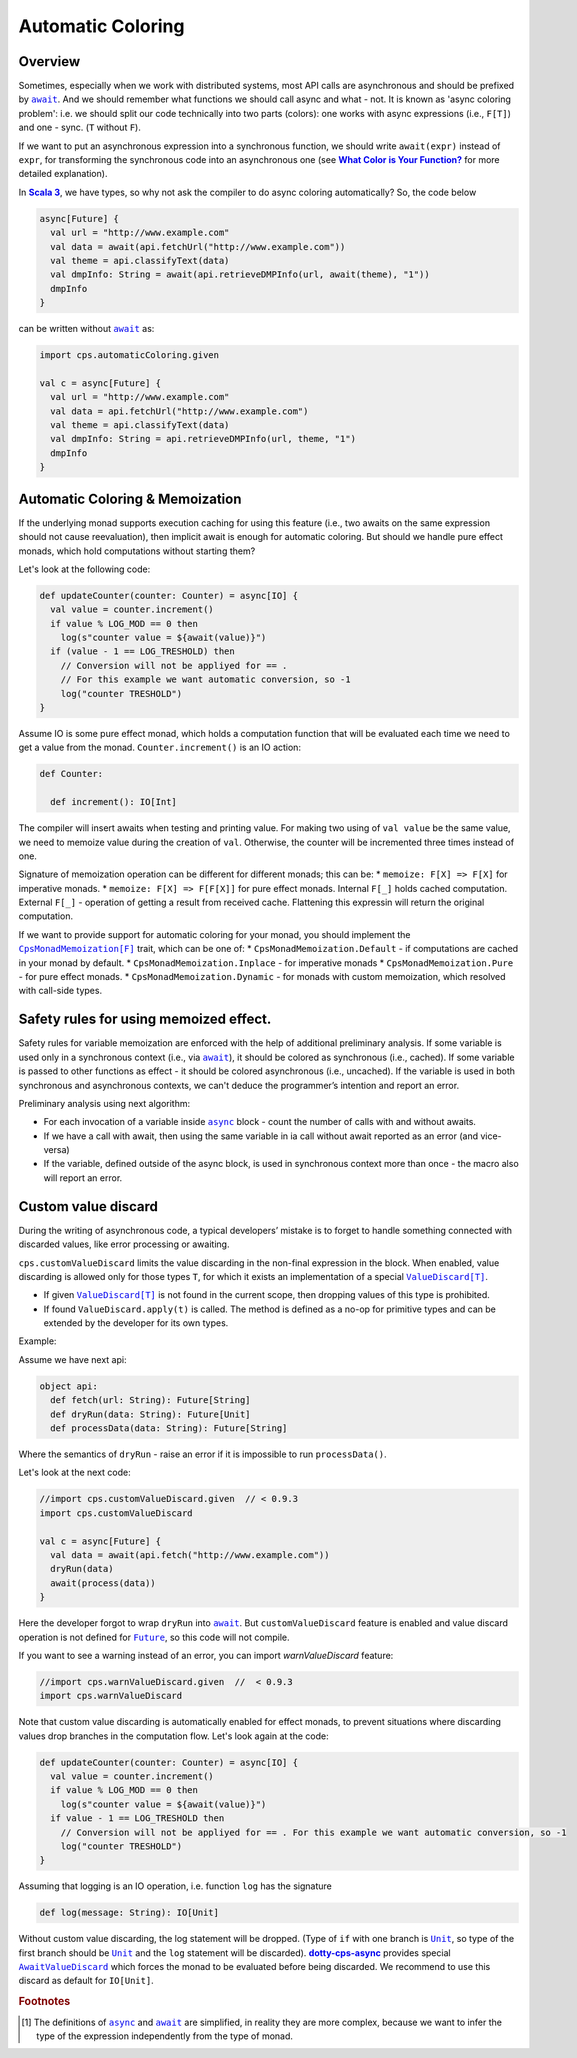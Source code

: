 Automatic Coloring 
===================

Overview
-------- 

Sometimes, especially when we work with distributed systems, most API calls are asynchronous and should be prefixed by |await|_.  And we should remember what functions we should call async and what - not.  It is known as 'async coloring problem': i.e. we should split our code technically into two parts (colors):  one works with async expressions (i.e., ``F[T]``) and one - sync. (``T`` without ``F``).

If we want to put an asynchronous expression into a synchronous function, we should write ``await(expr)`` instead of ``expr``, for transforming the synchronous code into an asynchronous one
(see |What Color is Your Function?|_ for more detailed explanation).

In |Scala 3|_, we have types, so why not ask the compiler to do async coloring automatically?
So, the code below

.. code-block:: scala

  async[Future] {
    val url = "http://www.example.com"
    val data = await(api.fetchUrl("http://www.example.com"))
    val theme = api.classifyText(data)
    val dmpInfo: String = await(api.retrieveDMPInfo(url, await(theme), "1"))
    dmpInfo
  }


can be written without |await|_ as:

.. code-block:: scala

   import cps.automaticColoring.given  

   val c = async[Future] {
     val url = "http://www.example.com"
     val data = api.fetchUrl("http://www.example.com")
     val theme = api.classifyText(data)
     val dmpInfo: String = api.retrieveDMPInfo(url, theme, "1")
     dmpInfo
   }


Automatic Coloring & Memoization
--------------------------------

If the underlying monad supports execution caching for using this feature (i.e., two awaits on the same expression should not cause reevaluation), then implicit await is enough for automatic coloring.  But should we handle pure effect monads, which hold computations without starting them?


Let's look at the following code:

.. code-block:: scala

  def updateCounter(counter: Counter) = async[IO] {
    val value = counter.increment()
    if value % LOG_MOD == 0 then
      log(s"counter value = ${await(value)}")
    if (value - 1 == LOG_TRESHOLD) then
      // Conversion will not be appliyed for == . 
      // For this example we want automatic conversion, so -1
      log("counter TRESHOLD")
  }


Assume IO is some pure effect monad, which holds a computation function that will be evaluated each time we need to get a value from the monad. ``Counter.increment()`` is an IO action:  


.. code-block:: scala

  def Counter:

    def increment(): IO[Int]


The compiler will insert awaits when testing and printing value. 
For making two using of ``val value`` be the same value, we need to memoize value during the creation of ``val``. 
Otherwise, the counter will be incremented three times instead of one.

Signature of memoization operation can be different for different monads; this can be:
* ``memoize: F[X] => F[X]`` for imperative monads.
* ``memoize: F[X] => F[F[X]]`` for pure effect monads.  Internal ``F[_]`` holds cached computation. External ``F[_]`` - operation of getting a result from received cache. Flattening this expressin will return the original computation.


If we want to provide support for automatic coloring for your monad, you should implement the |CpsMonadMemoization[F]|_ trait, which can be one of:
* ``CpsMonadMemoization.Default`` - if computations are cached in your monad by default.
* ``CpsMonadMemoization.Inplace`` - for imperative monads
* ``CpsMonadMemoization.Pure`` - for pure effect monads.
* ``CpsMonadMemoization.Dynamic`` - for monads with custom memoization, which resolved with call-side types.


Safety rules for using memoized effect.
---------------------------------------

Safety rules for variable memoization are enforced with the help of additional preliminary analysis. If some variable is used only in a synchronous context (i.e., via |await|_), it should be colored as synchronous (i.e., cached). If some variable is passed to other functions as effect - it should be colored asynchronous (i.e., uncached). If the variable is used in both synchronous and asynchronous contexts, we can't deduce the programmer’s intention and report an error.

Preliminary analysis using next algorithm:

* For each invocation of a variable inside |async|_ block - count the number of calls with and without awaits.
* If we have a call with await, then using the same variable in ia call without await reported as an error (and vice-versa)
* If the variable, defined outside of the async block, is used in synchronous context more than once - the macro also will report an error.


Custom value discard
--------------------

.. index:: customValueDiscard

During the writing of asynchronous code,  a typical developers’ mistake is to forget to handle something connected with discarded values, like error processing or awaiting.

``cps.customValueDiscard`` limits the value discarding in the non-final expression in the block.  When enabled, value discarding is allowed only for those types ``T``, for which it exists an implementation of a special |ValueDiscard[T]|_.

- If given |ValueDiscard[T]|_ is not found in the current scope, then dropping values of this type is prohibited.
- If found ``ValueDiscard.apply(t)`` is called. The method is defined as a no-op for primitive types and can be extended by the developer for its own types.

Example:

Assume we have next api:

.. code-block:: scala

 object api:
   def fetch(url: String): Future[String]
   def dryRun(data: String): Future[Unit] 
   def processData(data: String): Future[String]
 
Where the semantics of ``dryRun``  - raise an error if it is impossible to run ``processData()``.

Let's look at the next code:

.. code-block:: scala

 //import cps.customValueDiscard.given  // < 0.9.3
 import cps.customValueDiscard

 val c = async[Future] {
   val data = await(api.fetch("http://www.example.com"))
   dryRun(data)
   await(process(data))
 } 


Here the developer forgot to wrap ``dryRun`` into |await|_.  But ``customValueDiscard`` feature is enabled and value discard operation is not defined for |Future|_, so this code will not compile.

.. index:: warnValueDiscard

If you want to see a warning instead of an error, you can import `warnValueDiscard` feature:

.. code-block:: scala

 //import cps.warnValueDiscard.given  //  < 0.9.3
 import cps.warnValueDiscard


Note that custom value discarding is automatically enabled for effect monads, to prevent situations where discarding values drop branches in the computation flow. Let's look again at the code:

.. code-block:: scala

  def updateCounter(counter: Counter) = async[IO] {
    val value = counter.increment()
    if value % LOG_MOD == 0 then
      log(s"counter value = ${await(value)}")
    if value - 1 == LOG_TRESHOLD then
      // Conversion will not be appliyed for == . For this example we want automatic conversion, so -1
      log("counter TRESHOLD")
  }

Assuming that logging is an IO operation, i.e. function ``log`` has the signature

.. code-block:: scala

   def log(message: String): IO[Unit]


Without custom value discarding, the log statement will be dropped.  (Type of ``if`` with one branch is |Unit|_, so type of the first branch should be |Unit|_ and the ``log`` statement will be discarded).
|dotty-cps-async|_ provides special |AwaitValueDiscard|_  which forces the monad to be evaluated before being discarded.  We recommend to use this discard as default for ``IO[Unit]``.


.. rubric:: Footnotes

.. [#f1] The definitions of |async|_ and |await|_ are simplified, in reality they are more complex, because we want to infer the type of the expression independently from the type of monad.


.. ###########################################################################
.. ## Hyperlink definitions with text formatting (e.g. verbatim, bold)

.. |async| replace:: ``async``
.. _async: https://github.com/rssh/dotty-cps-async/blob/master/shared/src/main/scala/cps/Async.scala

.. |await| replace:: ``await``
.. _await: https://github.com/rssh/dotty-cps-async/blob/master/shared/src/main/scala/cps/Async.scala#L19

.. |AwaitValueDiscard| replace:: ``AwaitValueDiscard``
.. _AwaitValueDiscard: https://github.com/rssh/dotty-cps-async/blob/ff25b61f93e49a1ae39df248dbe4af980cd7f948/shared/src/main/scala/cps/ValueDiscard.scala#L44

.. |CpsMonadMemoization[F]| replace:: ``CpsMonadMemoization[F]``
.. _CpsMonadMemoization[F]: https://github.com/rssh/dotty-cps-async/blob/master/shared/src/main/scala/cps/CpsMonadMemoization.scala

.. |dotty-cps-async| replace:: **dotty-cps-async**
.. _dotty-cps-async: https://github.com/rssh/dotty-cps-async#dotty-cps-async

.. |Future| replace:: ``Future``
.. _Future: https://www.scala-lang.org/api/current/scala/concurrent/Future.html

.. |Scala 3| replace:: **Scala 3**
.. _Scala 3: https://dotty.epfl.ch/

.. |Unit| replace:: ``Unit``
.. _Unit: https://www.scala-lang.org/api/current/scala/Unit.html

.. |ValueDiscard[T]| replace:: ``ValueDiscard[T]``
.. _ValueDiscard[T]: https://github.com/rssh/dotty-cps-async/blob/master/shared/src/main/scala/cps/ValueDiscard.scala#L11

.. |What Color is Your Function?| replace:: **What Color is Your Function?**
.. _What Color is Your Function?: https://journal.stuffwithstuff.com/2015/02/01/what-color-is-your-function/
